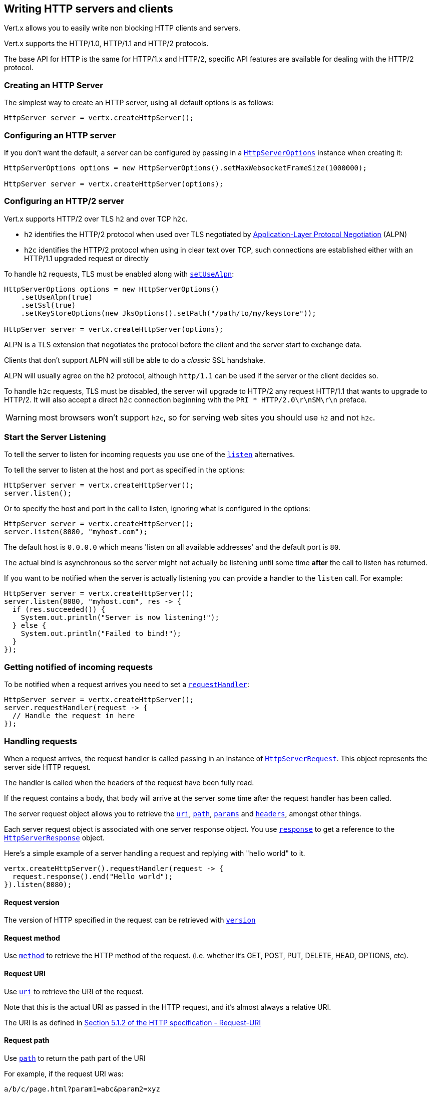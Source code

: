 == Writing HTTP servers and clients

Vert.x allows you to easily write non blocking HTTP clients and servers.

Vert.x supports the HTTP/1.0, HTTP/1.1 and HTTP/2 protocols.

The base API for HTTP is the same for HTTP/1.x and HTTP/2, specific API features are available for dealing with the
HTTP/2 protocol.

=== Creating an HTTP Server

The simplest way to create an HTTP server, using all default options is as follows:

[source,java]
----
HttpServer server = vertx.createHttpServer();
----

=== Configuring an HTTP server

If you don't want the default, a server can be configured by passing in a `link:../../apidocs/io/vertx/core/http/HttpServerOptions.html[HttpServerOptions]`
instance when creating it:

[source,java]
----
HttpServerOptions options = new HttpServerOptions().setMaxWebsocketFrameSize(1000000);

HttpServer server = vertx.createHttpServer(options);
----

=== Configuring an HTTP/2 server

Vert.x supports HTTP/2 over TLS `h2` and over TCP `h2c`.

- `h2` identifies the HTTP/2 protocol when used over TLS negotiated by https://en.wikipedia.org/wiki/Application-Layer_Protocol_Negotiation[Application-Layer Protocol Negotiation] (ALPN)
- `h2c` identifies the HTTP/2 protocol when using in clear text over TCP, such connections are established either with
an HTTP/1.1 upgraded request or directly

To handle `h2` requests, TLS must be enabled along with `link:../../apidocs/io/vertx/core/http/HttpServerOptions.html#setUseAlpn-boolean-[setUseAlpn]`:

[source,java]
----
HttpServerOptions options = new HttpServerOptions()
    .setUseAlpn(true)
    .setSsl(true)
    .setKeyStoreOptions(new JksOptions().setPath("/path/to/my/keystore"));

HttpServer server = vertx.createHttpServer(options);
----

ALPN is a TLS extension that negotiates the protocol before the client and the server start to exchange data.

Clients that don't support ALPN will still be able to do a _classic_ SSL handshake.

ALPN will usually agree on the `h2` protocol, although `http/1.1` can be used if the server or the client decides
so.

To handle `h2c` requests, TLS must be disabled, the server will upgrade to HTTP/2 any request HTTP/1.1 that wants to
upgrade to HTTP/2. It will also accept a direct `h2c` connection beginning with the `PRI * HTTP/2.0\r\nSM\r\n` preface.

WARNING: most browsers won't support `h2c`, so for serving web sites you should use `h2` and not `h2c`.

=== Start the Server Listening

To tell the server to listen for incoming requests you use one of the `link:../../apidocs/io/vertx/core/http/HttpServer.html#listen--[listen]`
alternatives.

To tell the server to listen at the host and port as specified in the options:

[source,java]
----
HttpServer server = vertx.createHttpServer();
server.listen();
----

Or to specify the host and port in the call to listen, ignoring what is configured in the options:

[source,java]
----
HttpServer server = vertx.createHttpServer();
server.listen(8080, "myhost.com");
----

The default host is `0.0.0.0` which means 'listen on all available addresses' and the default port is `80`.

The actual bind is asynchronous so the server might not actually be listening until some time *after* the call to
listen has returned.

If you want to be notified when the server is actually listening you can provide a handler to the `listen` call.
For example:

[source,java]
----
HttpServer server = vertx.createHttpServer();
server.listen(8080, "myhost.com", res -> {
  if (res.succeeded()) {
    System.out.println("Server is now listening!");
  } else {
    System.out.println("Failed to bind!");
  }
});
----

=== Getting notified of incoming requests

To be notified when a request arrives you need to set a `link:../../apidocs/io/vertx/core/http/HttpServer.html#requestHandler-io.vertx.core.Handler-[requestHandler]`:

[source,java]
----
HttpServer server = vertx.createHttpServer();
server.requestHandler(request -> {
  // Handle the request in here
});
----

=== Handling requests

When a request arrives, the request handler is called passing in an instance of `link:../../apidocs/io/vertx/core/http/HttpServerRequest.html[HttpServerRequest]`.
This object represents the server side HTTP request.

The handler is called when the headers of the request have been fully read.

If the request contains a body, that body will arrive at the server some time after the request handler has been called.

The server request object allows you to retrieve the `link:../../apidocs/io/vertx/core/http/HttpServerRequest.html#uri--[uri]`,
`link:../../apidocs/io/vertx/core/http/HttpServerRequest.html#path--[path]`, `link:../../apidocs/io/vertx/core/http/HttpServerRequest.html#params--[params]` and
`link:../../apidocs/io/vertx/core/http/HttpServerRequest.html#headers--[headers]`, amongst other things.

Each server request object is associated with one server response object. You use
`link:../../apidocs/io/vertx/core/http/HttpServerRequest.html#response--[response]` to get a reference to the `link:../../apidocs/io/vertx/core/http/HttpServerResponse.html[HttpServerResponse]`
object.

Here's a simple example of a server handling a request and replying with "hello world" to it.

[source,java]
----
vertx.createHttpServer().requestHandler(request -> {
  request.response().end("Hello world");
}).listen(8080);
----

==== Request version

The version of HTTP specified in the request can be retrieved with `link:../../apidocs/io/vertx/core/http/HttpServerRequest.html#version--[version]`

==== Request method

Use `link:../../apidocs/io/vertx/core/http/HttpServerRequest.html#method--[method]` to retrieve the HTTP method of the request.
(i.e. whether it's GET, POST, PUT, DELETE, HEAD, OPTIONS, etc).

==== Request URI

Use `link:../../apidocs/io/vertx/core/http/HttpServerRequest.html#uri--[uri]` to retrieve the URI of the request.

Note that this is the actual URI as passed in the HTTP request, and it's almost always a relative URI.

The URI is as defined in http://www.w3.org/Protocols/rfc2616/rfc2616-sec5.html[Section 5.1.2 of the HTTP specification - Request-URI]

==== Request path

Use `link:../../apidocs/io/vertx/core/http/HttpServerRequest.html#path--[path]` to return the path part of the URI

For example, if the request URI was:

 a/b/c/page.html?param1=abc&param2=xyz

Then the path would be

 /a/b/c/page.html

==== Request query

Use `link:../../apidocs/io/vertx/core/http/HttpServerRequest.html#query--[query]` to return the query part of the URI

For example, if the request URI was:

 a/b/c/page.html?param1=abc&param2=xyz

Then the query would be

 param1=abc&param2=xyz

==== Request headers

Use `link:../../apidocs/io/vertx/core/http/HttpServerRequest.html#headers--[headers]` to return the headers of the HTTP request.

This returns an instance of `link:../../apidocs/io/vertx/core/MultiMap.html[MultiMap]` - which is like a normal Map or Hash but allows multiple
values for the same key - this is because HTTP allows multiple header values with the same key.

It also has case-insensitive keys, that means you can do the following:

[source,java]
----
MultiMap headers = request.headers();

// Get the User-Agent:
System.out.println("User agent is " + headers.get("user-agent"));

// You can also do this and get the same result:
System.out.println("User agent is " + headers.get("User-Agent"));
----

==== Request host

Use `link:../../apidocs/io/vertx/core/http/HttpServerRequest.html#host--[host]` to return the host of the HTTP request.

For HTTP/1.x requests the `host` header is returned, for HTTP/1 requests the `:authority` pseudo header is returned.

==== Request parameters

Use `link:../../apidocs/io/vertx/core/http/HttpServerRequest.html#params--[params]` to return the parameters of the HTTP request.

Just like `link:../../apidocs/io/vertx/core/http/HttpServerRequest.html#headers--[headers]` this returns an instance of `link:../../apidocs/io/vertx/core/MultiMap.html[MultiMap]`
as there can be more than one parameter with the same name.

Request parameters are sent on the request URI, after the path. For example if the URI was:

 /page.html?param1=abc&param2=xyz

Then the parameters would contain the following:

----
param1: 'abc'
param2: 'xyz
----

Note that these request parameters are retrieved from the URL of the request. If you have form attributes that
have been sent as part of the submission of an HTML form submitted in the body of a `multi-part/form-data` request
then they will not appear in the params here.

==== Remote address

The address of the sender of the request can be retrieved with `link:../../apidocs/io/vertx/core/http/HttpServerRequest.html#remoteAddress--[remoteAddress]`.

==== Absolute URI

The URI passed in an HTTP request is usually relative. If you wish to retrieve the absolute URI corresponding
to the request, you can get it with `link:../../apidocs/io/vertx/core/http/HttpServerRequest.html#absoluteURI--[absoluteURI]`

==== End handler

The `link:../../apidocs/io/vertx/core/http/HttpServerRequest.html#endHandler-io.vertx.core.Handler-[endHandler]` of the request is invoked when the entire request,
including any body has been fully read.

==== Reading Data from the Request Body

Often an HTTP request contains a body that we want to read. As previously mentioned the request handler is called
when just the headers of the request have arrived so the request object does not have a body at that point.

This is because the body may be very large (e.g. a file upload) and we don't generally want to buffer the entire
body in memory before handing it to you, as that could cause the server to exhaust available memory.

To receive the body, you can use the `link:../../apidocs/io/vertx/core/http/HttpServerRequest.html#handler-io.vertx.core.Handler-[handler]`  on the request,
this will get called every time a chunk of the request body arrives. Here's an example:

[source,java]
----
request.handler(buffer -> {
  System.out.println("I have received a chunk of the body of length " + buffer.length());
});
----

The object passed into the handler is a `link:../../apidocs/io/vertx/core/buffer/Buffer.html[Buffer]`, and the handler can be called
multiple times as data arrives from the network, depending on the size of the body.

In some cases (e.g. if the body is small) you will want to aggregate the entire body in memory, so you could do
the aggregation yourself as follows:

[source,java]
----
Buffer totalBuffer = Buffer.buffer();

request.handler(buffer -> {
  System.out.println("I have received a chunk of the body of length " + buffer.length());
  totalBuffer.appendBuffer(buffer);
});

request.endHandler(v -> {
  System.out.println("Full body received, length = " + totalBuffer.length());
});
----

This is such a common case, that Vert.x provides a `link:../../apidocs/io/vertx/core/http/HttpServerRequest.html#bodyHandler-io.vertx.core.Handler-[bodyHandler]` to do this
for you. The body handler is called once when all the body has been received:

[source,java]
----
request.bodyHandler(totalBuffer -> {
  System.out.println("Full body received, length = " + totalBuffer.length());
});
----

==== Pumping requests

The request object is a `link:../../apidocs/io/vertx/core/streams/ReadStream.html[ReadStream]` so you can pump the request body to any
`link:../../apidocs/io/vertx/core/streams/WriteStream.html[WriteStream]` instance.

See the chapter on <<streams, streams and pumps>> for a detailed explanation.

==== Handling HTML forms

HTML forms can be submitted with either a content type of `application/x-www-form-urlencoded` or `multipart/form-data`.

For url encoded forms, the form attributes are encoded in the url, just like normal query parameters.

For multi-part forms they are encoded in the request body, and as such are not available until the entire body
has been read from the wire.

Multi-part forms can also contain file uploads.

If you want to retrieve the attributes of a multi-part form you should tell Vert.x that you expect to receive
such a form *before* any of the body is read by calling `link:../../apidocs/io/vertx/core/http/HttpServerRequest.html#setExpectMultipart-boolean-[setExpectMultipart]`
with true, and then you should retrieve the actual attributes using `link:../../apidocs/io/vertx/core/http/HttpServerRequest.html#formAttributes--[formAttributes]`
once the entire body has been read:

[source,java]
----
server.requestHandler(request -> {
  request.setExpectMultipart(true);
  request.endHandler(v -> {
    // The body has now been fully read, so retrieve the form attributes
    MultiMap formAttributes = request.formAttributes();
  });
});
----

==== Handling form file uploads

Vert.x can also handle file uploads which are encoded in a multi-part request body.

To receive file uploads you tell Vert.x to expect a multi-part form and set an
`link:../../apidocs/io/vertx/core/http/HttpServerRequest.html#uploadHandler-io.vertx.core.Handler-[uploadHandler]` on the request.

This handler will be called once for every
upload that arrives on the server.

The object passed into the handler is a `link:../../apidocs/io/vertx/core/http/HttpServerFileUpload.html[HttpServerFileUpload]` instance.

[source,java]
----
server.requestHandler(request -> {
  request.setExpectMultipart(true);
  request.uploadHandler(upload -> {
    System.out.println("Got a file upload " + upload.name());
  });
});
----

File uploads can be large we don't provide the entire upload in a single buffer as that might result in memory
exhaustion, instead, the upload data is received in chunks:

[source,java]
----
request.uploadHandler(upload -> {
  upload.handler(chunk -> {
    System.out.println("Received a chunk of the upload of length " + chunk.length());
  });
});
----

The upload object is a `link:../../apidocs/io/vertx/core/streams/ReadStream.html[ReadStream]` so you can pump the request body to any
`link:../../apidocs/io/vertx/core/streams/WriteStream.html[WriteStream]` instance. See the chapter on <<streams, streams and pumps>> for a
detailed explanation.

If you just want to upload the file to disk somewhere you can use `link:../../apidocs/io/vertx/core/http/HttpServerFileUpload.html#streamToFileSystem-java.lang.String-[streamToFileSystem]`:

[source,java]
----
request.uploadHandler(upload -> {
  upload.streamToFileSystem("myuploads_directory/" + upload.filename());
});
----

WARNING: Make sure you check the filename in a production system to avoid malicious clients uploading files
to arbitrary places on your filesystem. See <<Security notes, security notes>> for more information.

==== Receiving unknown HTTP/2 frames

HTTP/2 is a framed protocol with various frames for the HTTP request/response model. The protocol allows other kind
of frames to be sent and received.

To receive unknown frames, you can use the `link:../../apidocs/io/vertx/core/http/HttpServerRequest.html#unknownFrameHandler-io.vertx.core.Handler-[unknownFrameHandler]` on the request,
this will get called every time an unknown frame arrives. Here's an example:

[source,java]
----
request.unknownFrameHandler(frame -> {

  System.out.println("Received a frame type=" + frame.type() +
      " payload" + frame.payload().toString());
});
----

HTTP/2 frames are not subject to flow control - the frame handler will be called immediatly when an
unkown frame is received whether the request is paused or is not

==== Non standard HTTP methods

The `link:../../apidocs/io/vertx/core/http/HttpMethod.html#OTHER[OTHER]` HTTP method is used for non standard methods, in this case
`link:../../apidocs/io/vertx/core/http/HttpServerRequest.html#rawMethod--[rawMethod]` returns the HTTP method as sent by the client.

=== Sending back responses

The server response object is an instance of `link:../../apidocs/io/vertx/core/http/HttpServerResponse.html[HttpServerResponse]` and is obtained from the
request with `link:../../apidocs/io/vertx/core/http/HttpServerRequest.html#response--[response]`.

You use the response object to write a response back to the HTTP client.

==== Setting status code and message

The default HTTP status code for a response is `200`, representing `OK`.

Use `link:../../apidocs/io/vertx/core/http/HttpServerResponse.html#setStatusCode-int-[setStatusCode]` to set a different code.

You can also specify a custom status message with `link:../../apidocs/io/vertx/core/http/HttpServerResponse.html#setStatusMessage-java.lang.String-[setStatusMessage]`.

If you don't specify a status message, the default one corresponding to the status code will be used.

NOTE: for HTTP/2 the status won't be present in the response since the protocol won't transmit the message
to the client

==== Writing HTTP responses

To write data to an HTTP response, you use one the `link:../../apidocs/io/vertx/core/http/HttpServerResponse.html#write-io.vertx.core.buffer.Buffer-[write]` operations.

These can be invoked multiple times before the response is ended. They can be invoked in a few ways:

With a single buffer:

[source,java]
----
HttpServerResponse response = request.response();
response.write(buffer);
----

With a string. In this case the string will encoded using UTF-8 and the result written to the wire.

[source,java]
----
HttpServerResponse response = request.response();
response.write("hello world!");
----

With a string and an encoding. In this case the string will encoded using the specified encoding and the
result written to the wire.

[source,java]
----
HttpServerResponse response = request.response();
response.write("hello world!", "UTF-16");
----

Writing to a response is asynchronous and always returns immediately after the write has been queued.

If you are just writing a single string or buffer to the HTTP response you can write it and end the response in a
single call to the `link:../../apidocs/io/vertx/core/http/HttpServerResponse.html#end-java.lang.String-[end]`

The first call to write results in the response header being being written to the response. Consequently, if you are
not using HTTP chunking then you must set the `Content-Length` header before writing to the response, since it will
be too late otherwise. If you are using HTTP chunking you do not have to worry.

==== Ending HTTP responses

Once you have finished with the HTTP response you should `link:../../apidocs/io/vertx/core/http/HttpServerResponse.html#end-java.lang.String-[end]` it.

This can be done in several ways:

With no arguments, the response is simply ended.

[source,java]
----
HttpServerResponse response = request.response();
response.write("hello world!");
response.end();
----

It can also be called with a string or buffer in the same way `write` is called. In this case it's just the same as
calling write with a string or buffer followed by calling end with no arguments. For example:

[source,java]
----
HttpServerResponse response = request.response();
response.end("hello world!");
----

==== Closing the underlying connection

You can close the underlying TCP connection with `link:../../apidocs/io/vertx/core/http/HttpServerResponse.html#close--[close]`.

Non keep-alive connections will be automatically closed by Vert.x when the response is ended.

Keep-alive connections are not automatically closed by Vert.x by default. If you want keep-alive connections to be
closed after an idle time, then you configure `link:../../apidocs/io/vertx/core/http/HttpServerOptions.html#setIdleTimeout-int-[setIdleTimeout]`.

HTTP/2 connections send a `GOAWAY` frame before closing the response.

==== Setting response headers

HTTP response headers can be added to the response by adding them directly to the
`link:../../apidocs/io/vertx/core/http/HttpServerResponse.html#headers--[headers]`:

[source,java]
----
HttpServerResponse response = request.response();
MultiMap headers = response.headers();
headers.set("content-type", "text/html");
headers.set("other-header", "wibble");
----

Or you can use `link:../../apidocs/io/vertx/core/http/HttpServerResponse.html#putHeader-java.lang.String-java.lang.String-[putHeader]`

[source,java]
----
HttpServerResponse response = request.response();
response.putHeader("content-type", "text/html").putHeader("other-header", "wibble");
----

Headers must all be added before any parts of the response body are written.

==== Chunked HTTP responses and trailers

Vert.x supports http://en.wikipedia.org/wiki/Chunked_transfer_encoding[HTTP Chunked Transfer Encoding].

This allows the HTTP response body to be written in chunks, and is normally used when a large response body is
being streamed to a client and the total size is not known in advance.

You put the HTTP response into chunked mode as follows:

[source,java]
----
HttpServerResponse response = request.response();
response.setChunked(true);
----

Default is non-chunked. When in chunked mode, each call to one of the `link:../../apidocs/io/vertx/core/http/HttpServerResponse.html#write-io.vertx.core.buffer.Buffer-[write]`
methods will result in a new HTTP chunk being written out.

When in chunked mode you can also write HTTP response trailers to the response. These are actually written in
the final chunk of the response.

NOTE: chunked response has no effect for an HTTP/2 stream

To add trailers to the response, add them directly to the `link:../../apidocs/io/vertx/core/http/HttpServerResponse.html#trailers--[trailers]`.

[source,java]
----
HttpServerResponse response = request.response();
response.setChunked(true);
MultiMap trailers = response.trailers();
trailers.set("X-wibble", "woobble").set("X-quux", "flooble");
----

Or use `link:../../apidocs/io/vertx/core/http/HttpServerResponse.html#putTrailer-java.lang.String-java.lang.String-[putTrailer]`.

[source,java]
----
HttpServerResponse response = request.response();
response.setChunked(true);
response.putTrailer("X-wibble", "woobble").putTrailer("X-quux", "flooble");
----

==== Serving files directly from disk or the classpath

If you were writing a web server, one way to serve a file from disk would be to open it as an `link:../../apidocs/io/vertx/core/file/AsyncFile.html[AsyncFile]`
and pump it to the HTTP response.

Or you could load it it one go using `link:../../apidocs/io/vertx/core/file/FileSystem.html#readFile-java.lang.String-io.vertx.core.Handler-[readFile]` and write it straight to the response.

Alternatively, Vert.x provides a method which allows you to serve a file from disk or the filesystem to an HTTP response 
in one operation.
Where supported by the underlying operating system this may result in the OS directly transferring bytes from the
file to the socket without being copied through user-space at all.

This is done by using `link:../../apidocs/io/vertx/core/http/HttpServerResponse.html#sendFile-java.lang.String-[sendFile]`, and is usually more efficient for large
files, but may be slower for small files.

Here's a very simple web server that serves files from the file system using sendFile:

[source,java]
----
vertx.createHttpServer().requestHandler(request -> {
  String file = "";
  if (request.path().equals("/")) {
    file = "index.html";
  } else if (!request.path().contains("..")) {
    file = request.path();
  }
  request.response().sendFile("web/" + file);
}).listen(8080);
----

Sending a file is asynchronous and may not complete until some time after the call has returned. If you want to
be notified when the file has been writen you can use `link:../../apidocs/io/vertx/core/http/HttpServerResponse.html#sendFile-java.lang.String-io.vertx.core.Handler-[sendFile]`

Please see the chapter about <<classpath, serving files from the classpath>> for restrictions about the classpath resolution or disabling it.

NOTE: If you use `sendFile` while using HTTPS it will copy through user-space, since if the kernel is copying data
directly from disk to socket it doesn't give us an opportunity to apply any encryption.

WARNING: If you're going to write web servers directly using Vert.x be careful that users cannot exploit the
path to access files outside the directory from which you want to serve them or the classpath It may be safer instead to use
Vert.x Web. 

When there is a need to serve just a segment of a file, say starting from a given byte, you can achieve this by doing:

[source,java]
----
vertx.createHttpServer().requestHandler(request -> {
  long offset = 0;
  try {
    offset = Long.parseLong(request.getParam("start"));
  } catch (NumberFormatException e) {
    // error handling...
  }

  long end = Long.MAX_VALUE;
  try {
    end = Long.parseLong(request.getParam("end"));
  } catch (NumberFormatException e) {
    // error handling...
  }

  request.response().sendFile("web/mybigfile.txt", offset, end);
}).listen(8080);
----

You are not required to supply the length if you want to send a file starting from an offset until the end, in this
case you can just do:

[source,java]
----
vertx.createHttpServer().requestHandler(request -> {
  long offset = 0;
  try {
    offset = Long.parseLong(request.getParam("start"));
  } catch (NumberFormatException e) {
    // error handling...
  }

  request.response().sendFile("web/mybigfile.txt", offset);
}).listen(8080);
----

==== Pumping responses

The server response is a `link:../../apidocs/io/vertx/core/streams/WriteStream.html[WriteStream]` instance so you can pump to it from any
`link:../../apidocs/io/vertx/core/streams/ReadStream.html[ReadStream]`, e.g. `link:../../apidocs/io/vertx/core/file/AsyncFile.html[AsyncFile]`, `link:../../apidocs/io/vertx/core/net/NetSocket.html[NetSocket]`,
`link:../../apidocs/io/vertx/core/http/WebSocket.html[WebSocket]` or `link:../../apidocs/io/vertx/core/http/HttpServerRequest.html[HttpServerRequest]`.

Here's an example which echoes the request body back in the response for any PUT methods.
It uses a pump for the body, so it will work even if the HTTP request body is much larger than can fit in memory
at any one time:

[source,java]
----
vertx.createHttpServer().requestHandler(request -> {
  HttpServerResponse response = request.response();
  if (request.method() == HttpMethod.PUT) {
    response.setChunked(true);
    Pump.pump(request, response).start();
    request.endHandler(v -> response.end());
  } else {
    response.setStatusCode(400).end();
  }
}).listen(8080);
----

==== Writing HTTP/2 frames

HTTP/2 is a framed protocol with various frames for the HTTP request/response model. The protocol allows other kind
of frames to be sent and received.

To send such frames, you can use the `link:../../apidocs/io/vertx/core/http/HttpServerResponse.html#writeFrame-int-int-io.vertx.core.buffer.Buffer-[writeFrame]` on the response.
Here's an example:

[source,java]
----
int frameType = 40;
int frameStatus = 10;
Buffer payload = Buffer.buffer("some data");

// Sending a frame to the client
response.writeFrame(frameType, frameStatus, payload);
----

These frames are sent immediately and are not subject to flow control - when such frame is sent there it may be done
before other `DATA` frames.

==== Stream reset

HTTP/1.x does not allow a clean reset of a request or a response stream, for example when a client uploads
a resource already present on the server, the server needs to accept the entire response.

HTTP/2 supports stream reset at any time during the request/response:

[source,java]
----
request.response().reset();
----

By default the `NO_ERROR` (0) error code is sent, another code can sent instead:

[source,java]
----
request.response().reset(8);
----

The HTTP/2 specification defines the list of http://httpwg.org/specs/rfc7540.html#ErrorCodes[error codes] one can use.

The request handler are notified of stream reset events with the `link:../../apidocs/io/vertx/core/http/HttpServerRequest.html#exceptionHandler-io.vertx.core.Handler-[request handler]` and
`link:../../apidocs/io/vertx/core/http/HttpServerResponse.html#exceptionHandler-io.vertx.core.Handler-[response handler]`:

[source,java]
----
request.response().exceptionHandler(err -> {
  if (err instanceof StreamResetException) {
    StreamResetException reset = (StreamResetException) err;
    System.out.println("Stream reset " + reset.getCode());
  }
});
----

==== Server push

Server push is a new feature of HTTP/2 that enables sending multiple responses in parallel for a single client request.

When a server process a request, it can push a request/response to the client:

[source,java]
----
HttpServerResponse response = request.response();

// Push main.js to the client
response.push(HttpMethod.GET, "/main.js", ar -> {

  if (ar.succeeded()) {

    // The server is ready to push the response
    HttpServerResponse pushedResponse = ar.result();

    // Send main.js response
    pushedResponse.
        putHeader("content-type", "application/json").
        end("alert(\"Push response hello\")");
  } else {
    System.out.println("Could not push client resource " + ar.cause());
  }
});

// Send the requested resource
response.sendFile("<html><head><script src=\"/main.js\"></script></head><body></body></html>");
----

When the server is ready to push the response, the push response handler is called and the handler can send the response.

The push response handler may receive a failure, for instance the client may cancel the push because it already has `main.js` in its
cache and does not want it anymore.

The `link:../../apidocs/io/vertx/core/http/HttpServerResponse.html#push-io.vertx.core.http.HttpMethod-java.lang.String-java.lang.String-io.vertx.core.Handler-[push]` method must be called before the initiating response ends, however
the pushed response can be written after.

=== HTTP Compression

Vert.x comes with support for HTTP Compression out of the box.

This means you are able to automatically compress the body of the responses before they are sent back to the client.

If the client does not support HTTP compression the responses are sent back without compressing the body.

This allows to handle Client that support HTTP Compression and those that not support it at the same time.

To enable compression use can configure it with `link:../../apidocs/io/vertx/core/http/HttpServerOptions.html#setCompressionSupported-boolean-[setCompressionSupported]`.

By default compression is not enabled.

When HTTP compression is enabled the server will check if the client includes an `Accept-Encoding` header which
includes the supported compressions. Commonly used are deflate and gzip. Both are supported by Vert.x.

If such a header is found the server will automatically compress the body of the response with one of the supported
compressions and send it back to the client.

Be aware that compression may be able to reduce network traffic but is more CPU-intensive.

=== Creating an HTTP client

You create an `link:../../apidocs/io/vertx/core/http/HttpClient.html[HttpClient]` instance with default options as follows:

[source,java]
----
HttpClient client = vertx.createHttpClient();
----

If you want to configure options for the client, you create it as follows:

[source,java]
----
HttpClientOptions options = new HttpClientOptions().setKeepAlive(false);
HttpClient client = vertx.createHttpClient(options);
----

Vert.x supports HTTP/2 over TLS `h2` and over TCP `h2c`.

By default the http client performs HTTP/1.1 requests, to perform HTTP/2 requests the `link:../../apidocs/io/vertx/core/http/HttpClientOptions.html#setProtocolVersion-io.vertx.core.http.HttpVersion-[setProtocolVersion]`
must be set to `link:../../apidocs/io/vertx/core/http/HttpVersion.html#HTTP_2[HTTP_2]`.

For `h2` requests, TLS must be enabled with _Application-Layer Protocol Negotiation_:

[source,java]
----
HttpClientOptions options = new HttpClientOptions().
    setProtocolVersion(HttpVersion.HTTP_2).
    setSsl(true).
    setUseAlpn(true).
    setTrustAll(true);

HttpClient client = vertx.createHttpClient(options);
----

For `h2c` requests, TLS must be disabled, the client will do an HTTP/1.1 requests and try an upgrade to HTTP/2:

[source,java]
----
HttpClientOptions options = new HttpClientOptions().setProtocolVersion(HttpVersion.HTTP_2);

HttpClient client = vertx.createHttpClient(options);
----

`h2c` connections can also be established directly, i.e connection started with a prior knowledge, when
`link:../../apidocs/io/vertx/core/http/HttpClientOptions.html#setH2cUpgrade-boolean-[setH2cUpgrade]` options is set to false: after the
connection is established, the client will send the HTTP/2 connection preface and expect to receive
the same preface from the server.

The http server may not support HTTP/2, the actual version can be checked
with `link:../../apidocs/io/vertx/core/http/HttpClientResponse.html#version--[version]` when the response arrives.

=== Making requests

The http client is very flexible and there are various ways you can make requests with it.


Often you want to make many requests to the same host/port with an http client. To avoid you repeating the host/port
every time you make a request you can configure the client with a default host/port:

[source,java]
----
HttpClientOptions options = new HttpClientOptions().setDefaultHost("wibble.com");
// Can also set default port if you want...
HttpClient client = vertx.createHttpClient(options);
client.getNow("/some-uri", response -> {
  System.out.println("Received response with status code " + response.statusCode());
});
----

Alternatively if you find yourself making lots of requests to different host/ports with the same client you can
simply specify the host/port when doing the request.

[source,java]
----
HttpClient client = vertx.createHttpClient();

// Specify both port and host name
client.getNow(8080, "myserver.mycompany.com", "/some-uri", response -> {
  System.out.println("Received response with status code " + response.statusCode());
});

// This time use the default port 80 but specify the host name
client.getNow("foo.othercompany.com", "/other-uri", response -> {
  System.out.println("Received response with status code " + response.statusCode());
});
----

Both methods of specifying host/port are supported for all the different ways of making requests with the client.

==== Simple requests with no request body

Often, you'll want to make HTTP requests with no request body. This is usually the case with HTTP GET, OPTIONS and
HEAD requests.

The simplest way to do this with the Vert.x http client is using the methods prefixed with `Now`. For example
`link:../../apidocs/io/vertx/core/http/HttpClient.html#getNow-int-java.lang.String-java.lang.String-io.vertx.core.Handler-[getNow]`.

These methods create the http request and send it in a single method call and allow you to provide a handler that will be
called with the http response when it comes back.

[source,java]
----
HttpClient client = vertx.createHttpClient();

// Send a GET request
client.getNow("/some-uri", response -> {
  System.out.println("Received response with status code " + response.statusCode());
});

// Send a GET request
client.headNow("/other-uri", response -> {
  System.out.println("Received response with status code " + response.statusCode());
});
----

==== Writing general requests

At other times you don't know the request method you want to send until run-time. For that use case we provide
general purpose request methods such as `link:../../apidocs/io/vertx/core/http/HttpClient.html#request-io.vertx.core.http.HttpMethod-int-java.lang.String-java.lang.String-[request]` which allow you to specify
the HTTP method at run-time:

[source,java]
----
HttpClient client = vertx.createHttpClient();

client.request(HttpMethod.GET, "some-uri", response -> {
  System.out.println("Received response with status code " + response.statusCode());
}).end();

client.request(HttpMethod.POST, "foo-uri", response -> {
  System.out.println("Received response with status code " + response.statusCode());
}).end("some-data");
----

==== Writing request bodies

Sometimes you'll want to write requests which have a body, or perhaps you want to write headers to a request
before sending it.

To do this you can call one of the specific request methods such as `link:../../apidocs/io/vertx/core/http/HttpClient.html#post-int-java.lang.String-java.lang.String-[post]` or
one of the general purpose request methods such as `link:../../apidocs/io/vertx/core/http/HttpClient.html#request-io.vertx.core.http.HttpMethod-int-java.lang.String-java.lang.String-[request]`.

These methods don't send the request immediately, but instead return an instance of `link:../../apidocs/io/vertx/core/http/HttpClientRequest.html[HttpClientRequest]`
which can be used to write to the request body or write headers.

Here are some examples of writing a POST request with a body:
m
[source,java]
----
HttpClient client = vertx.createHttpClient();

HttpClientRequest request = client.post("some-uri", response -> {
  System.out.println("Received response with status code " + response.statusCode());
});

// Now do stuff with the request
request.putHeader("content-length", "1000");
request.putHeader("content-type", "text/plain");
request.write(body);

// Make sure the request is ended when you're done with it
request.end();

// Or fluently:

client.post("some-uri", response -> {
  System.out.println("Received response with status code " + response.statusCode());
}).putHeader("content-length", "1000").putHeader("content-type", "text/plain").write(body).end();

// Or event more simply:

client.post("some-uri", response -> {
  System.out.println("Received response with status code " + response.statusCode());
}).putHeader("content-type", "text/plain").end(body);
----

Methods exist to write strings in UTF-8 encoding and in any specific encoding and to write buffers:

[source,java]
----
request.write("some data");

// Write string encoded in specific encoding
request.write("some other data", "UTF-16");

// Write a buffer
Buffer buffer = Buffer.buffer();
buffer.appendInt(123).appendLong(245l);
request.write(buffer);
----

If you are just writing a single string or buffer to the HTTP request you can write it and end the request in a
single call to the `end` function.

[source,java]
----
request.end("some simple data");

// Write buffer and end the request (send it) in a single call
Buffer buffer = Buffer.buffer().appendDouble(12.34d).appendLong(432l);
request.end(buffer);
----

When you're writing to a request, the first call to `write` will result in the request headers being written
out to the wire.

The actual write is asynchronous and might not occur until some time after the call has returned.

Non-chunked HTTP requests with a request body require a `Content-Length` header to be provided.

Consequently, if you are not using chunked HTTP then you must set the `Content-Length` header before writing
to the request, as it will be too late otherwise.

If you are calling one of the `end` methods that take a string or buffer then Vert.x will automatically calculate
and set the `Content-Length` header before writing the request body.

If you are using HTTP chunking a a `Content-Length` header is not required, so you do not have to calculate the size
up-front.

==== Writing request headers

You can write headers to a request using the `link:../../apidocs/io/vertx/core/http/HttpClientRequest.html#headers--[headers]` multi-map as follows:

[source,java]
----
MultiMap headers = request.headers();
headers.set("content-type", "application/json").set("other-header", "foo");
----

The headers are an instance of `link:../../apidocs/io/vertx/core/MultiMap.html[MultiMap]` which provides operations for adding, setting and removing
entries. Http headers allow more than one value for a specific key.

You can also write headers using `link:../../apidocs/io/vertx/core/http/HttpClientRequest.html#putHeader-java.lang.String-java.lang.String-[putHeader]`

[source,java]
----
request.putHeader("content-type", "application/json").putHeader("other-header", "foo");
----

If you wish to write headers to the request you must do so before any part of the request body is written.

==== Non standard HTTP methods

The `link:../../apidocs/io/vertx/core/http/HttpMethod.html#OTHER[OTHER]` HTTP method is used for non standard methods, when this method
is used, `link:../../apidocs/io/vertx/core/http/HttpClientRequest.html#setRawMethod-java.lang.String-[setRawMethod]` must be used to
set the raw method to send to the server.

==== Ending HTTP requests

Once you have finished with the HTTP request you must end it with one of the `link:../../apidocs/io/vertx/core/http/HttpClientRequest.html#end-java.lang.String-[end]`
operations.

Ending a request causes any headers to be written, if they have not already been written and the request to be marked
as complete.

Requests can be ended in several ways. With no arguments the request is simply ended:

[source,java]
----
request.end();
----

Or a string or buffer can be provided in the call to `end`. This is like calling `write` with the string or buffer
before calling `end` with no arguments

[source,java]
----
request.end("some-data");

// End it with a buffer
Buffer buffer = Buffer.buffer().appendFloat(12.3f).appendInt(321);
request.end(buffer);
----

==== Chunked HTTP requests

Vert.x supports http://en.wikipedia.org/wiki/Chunked_transfer_encoding[HTTP Chunked Transfer Encoding] for requests.

This allows the HTTP request body to be written in chunks, and is normally used when a large request body is being streamed
to the server, whose size is not known in advance.

You put the HTTP request into chunked mode using `link:../../apidocs/io/vertx/core/http/HttpClientRequest.html#setChunked-boolean-[setChunked]`.

In chunked mode each call to write will cause a new chunk to be written to the wire. In chunked mode there is
no need to set the `Content-Length` of the request up-front.

[source,java]
----
request.setChunked(true);

// Write some chunks
for (int i = 0; i < 10; i++) {
  request.write("this-is-chunk-" + i);
}

request.end();
----

==== Request timeouts

You can set a timeout for a specific http request using `link:../../apidocs/io/vertx/core/http/HttpClientRequest.html#setTimeout-long-[setTimeout]`.

If the request does not return any data within the timeout period an exception will be passed to the exception handler
(if provided) and the request will be closed.

==== Handling exceptions

You can handle exceptions corresponding to a request by setting an exception handler on the
`link:../../apidocs/io/vertx/core/http/HttpClientRequest.html[HttpClientRequest]` instance:

[source,java]
----
HttpClientRequest request = client.post("some-uri", response -> {
  System.out.println("Received response with status code " + response.statusCode());
});
request.exceptionHandler(e -> {
  System.out.println("Received exception: " + e.getMessage());
  e.printStackTrace();
});
----

This does not handle non _2xx_ response that need to be handled in the
`link:../../apidocs/io/vertx/core/http/HttpClientResponse.html[HttpClientResponse]` code:

[source, java]
----
HttpClientRequest request = client.post("some-uri", response -> {
  if (response.statusCode() == 200) {
    System.out.println("Everything fine");
    return;
  }
  if (response.statusCode() == 500) {
    System.out.println("Unexpected behavior on the server side");
    return;
  }
});
request.end();
----

IMPORTANT: `XXXNow` methods cannot receive an exception handler.

==== Specifying a handler on the client request

Instead of providing a response handler in the call to create the client request object, alternatively, you can
not provide a handler when the request is created and set it later on the request object itself, using
`link:../../apidocs/io/vertx/core/http/HttpClientRequest.html#handler-io.vertx.core.Handler-[handler]`, for example:

[source,java]
----
HttpClientRequest request = client.post("some-uri");
request.handler(response -> {
  System.out.println("Received response with status code " + response.statusCode());
});
----

==== Using the request as a stream

The `link:../../apidocs/io/vertx/core/http/HttpClientRequest.html[HttpClientRequest]` instance is also a `link:../../apidocs/io/vertx/core/streams/WriteStream.html[WriteStream]` which means
you can pump to it from any `link:../../apidocs/io/vertx/core/streams/ReadStream.html[ReadStream]` instance.

For, example, you could pump a file on disk to a http request body as follows:

[source,java]
----
request.setChunked(true);
Pump pump = Pump.pump(file, request);
file.endHandler(v -> request.end());
pump.start();
----

==== Writing HTTP/2 frames

HTTP/2 is a framed protocol with various frames for the HTTP request/response model. The protocol allows other kind
of frames to be sent and received.

To send such frames, you can use the `link:../../apidocs/io/vertx/core/http/HttpClientRequest.html#write-io.vertx.core.buffer.Buffer-[write]` on the request. Here's an example:

[source,java]
----
int frameType = 40;
int frameStatus = 10;
Buffer payload = Buffer.buffer("some data");

// Sending a frame to the server
request.writeFrame(frameType, frameStatus, payload);
----

==== Stream reset

HTTP/1.x does not allow a clean reset of a request or a response stream, for example when a client uploads a resource already
present on the server, the server needs to accept the entire response.

HTTP/2 supports stream reset at any time during the request/response:

[source,java]
----
request.reset();
----

By default the NO_ERROR (0) error code is sent, another code can sent instead:

[source,java]
----
request.reset(8);
----

The HTTP/2 specification defines the list of http://httpwg.org/specs/rfc7540.html#ErrorCodes[error codes] one can use.

The request handler are notified of stream reset events with the `link:../../apidocs/io/vertx/core/http/HttpClientRequest.html#exceptionHandler-io.vertx.core.Handler-[request handler]` and
`link:../../apidocs/io/vertx/core/http/HttpClientResponse.html#exceptionHandler-io.vertx.core.Handler-[response handler]`:

[source,java]
----
request.exceptionHandler(err -> {
  if (err instanceof StreamResetException) {
    StreamResetException reset = (StreamResetException) err;
    System.out.println("Stream reset " + reset.getCode());
  }
});
----

=== Handling http responses

You receive an instance of `link:../../apidocs/io/vertx/core/http/HttpClientResponse.html[HttpClientResponse]` into the handler that you specify in of
the request methods or by setting a handler directly on the `link:../../apidocs/io/vertx/core/http/HttpClientRequest.html[HttpClientRequest]` object.

You can query the status code and the status message of the response with `link:../../apidocs/io/vertx/core/http/HttpClientResponse.html#statusCode--[statusCode]`
and `link:../../apidocs/io/vertx/core/http/HttpClientResponse.html#statusMessage--[statusMessage]`.

[source,java]
----
client.getNow("some-uri", response -> {
  // the status code - e.g. 200 or 404
  System.out.println("Status code is " + response.statusCode());

  // the status message e.g. "OK" or "Not Found".
  System.out.println("Status message is " + response.statusMessage());
});
----

==== Using the response as a stream

The `link:../../apidocs/io/vertx/core/http/HttpClientResponse.html[HttpClientResponse]` instance is also a `link:../../apidocs/io/vertx/core/streams/ReadStream.html[ReadStream]` which means
you can pump it to any `link:../../apidocs/io/vertx/core/streams/WriteStream.html[WriteStream]` instance.

==== Response headers and trailers

Http responses can contain headers. Use `link:../../apidocs/io/vertx/core/http/HttpClientResponse.html#headers--[headers]` to get the headers.

The object returned is a `link:../../apidocs/io/vertx/core/MultiMap.html[MultiMap]` as HTTP headers can contain multiple values for single keys.

[source,java]
----
String contentType = response.headers().get("content-type");
String contentLength = response.headers().get("content-lengh");
----

Chunked HTTP responses can also contain trailers - these are sent in the last chunk of the response body.

You use `link:../../apidocs/io/vertx/core/http/HttpClientResponse.html#trailers--[trailers]` to get the trailers. Trailers are also a `link:../../apidocs/io/vertx/core/MultiMap.html[MultiMap]`.

==== Reading the request body

The response handler is called when the headers of the response have been read from the wire.

If the response has a body this might arrive in several pieces some time after the headers have been read. We
don't wait for all the body to arrive before calling the response handler as the response could be very large and we
might be waiting a long time, or run out of memory for large responses.

As parts of the response body arrive, the `link:../../apidocs/io/vertx/core/http/HttpClientResponse.html#handler-io.vertx.core.Handler-[handler]` is called with
a `link:../../apidocs/io/vertx/core/buffer/Buffer.html[Buffer]` representing the piece of the body:

[source,java]
----
client.getNow("some-uri", response -> {

  response.handler(buffer -> {
    System.out.println("Received a part of the response body: " + buffer);
  });
});
----

If you know the response body is not very large and want to aggregate it all in memory before handling it, you can
either aggregate it yourself:

[source,java]
----
client.getNow("some-uri", response -> {

  // Create an empty buffer
  Buffer totalBuffer = Buffer.buffer();

  response.handler(buffer -> {
    System.out.println("Received a part of the response body: " + buffer.length());

    totalBuffer.appendBuffer(buffer);
  });

  response.endHandler(v -> {
    // Now all the body has been read
    System.out.println("Total response body length is " + totalBuffer.length());
  });
});
----

Or you can use the convenience `link:../../apidocs/io/vertx/core/http/HttpClientResponse.html#bodyHandler-io.vertx.core.Handler-[bodyHandler]` which
is called with the entire body when the response has been fully read:

[source,java]
----
client.getNow("some-uri", response -> {

  response.bodyHandler(totalBuffer -> {
    // Now all the body has been read
    System.out.println("Total response body length is " + totalBuffer.length());
  });
});
----

==== Response end handler

The response `link:../../apidocs/io/vertx/core/http/HttpClientResponse.html#endHandler-io.vertx.core.Handler-[endHandler]` is called when the entire response body has been read
or immediately after the headers have been read and the response handler has been called if there is no body.

==== Reading cookies from the response

You can retrieve the list of cookies from a response using `link:../../apidocs/io/vertx/core/http/HttpClientResponse.html#cookies--[cookies]`.

Alternatively you can just parse the `Set-Cookie` headers yourself in the response.


==== 100-Continue handling

According to the http://www.w3.org/Protocols/rfc2616/rfc2616-sec8.html[HTTP 1.1 specification] a client can set a
header `Expect: 100-Continue` and send the request header before sending the rest of the request body.

The server can then respond with an interim response status `Status: 100 (Continue)` to signify to the client that
it is ok to send the rest of the body.

The idea here is it allows the server to authorise and accept/reject the request before large amounts of data are sent.
Sending large amounts of data if the request might not be accepted is a waste of bandwidth and ties up the server
in reading data that it will just discard.

Vert.x allows you to set a `link:../../apidocs/io/vertx/core/http/HttpClientRequest.html#continueHandler-io.vertx.core.Handler-[continueHandler]` on the
client request object

This will be called if the server sends back a `Status: 100 (Continue)` response to signify that it is ok to send
the rest of the request.

This is used in conjunction with `link:../../apidocs/io/vertx/core/http/HttpClientRequest.html#sendHead--[sendHead]`to send the head of the request.

Here's an example:

[source,java]
----
HttpClientRequest request = client.put("some-uri", response -> {
  System.out.println("Received response with status code " + response.statusCode());
});

request.putHeader("Expect", "100-Continue");

request.continueHandler(v -> {
  // OK to send rest of body
  request.write("Some data");
  request.write("Some more data");
  request.end();
});
----

On the server side a Vert.x http server can be configured to automatically send back 100 Continue interim responses
when it receives an `Expect: 100-Continue` header.

This is done by setting the option `link:../../apidocs/io/vertx/core/http/HttpServerOptions.html#setHandle100ContinueAutomatically-boolean-[setHandle100ContinueAutomatically]`.

If you'd prefer to decide whether to send back continue responses manually, then this property should be set to
`false` (the default), then you can inspect the headers and call `link:../../apidocs/io/vertx/core/http/HttpServerResponse.html#writeContinue--[writeContinue]`
to have the client continue sending the body:

[source,java]
----
httpServer.requestHandler(request -> {
  if (request.getHeader("Expect").equalsIgnoreCase("100-Continue")) {

    // Send a 100 continue response
    request.response().writeContinue();

    // The client should send the body when it receives the 100 response
    request.bodyHandler(body -> {
      // Do something with body
    });

    request.endHandler(v -> {
      request.response().end();
    });
  }
});
----

You can also reject the request by sending back a failure status code directly: in this case the body
should either be ignored or the connection should be closed (100-Continue is a performance hint and
cannot be a logical protocol constraint):

[source,java]
----
httpServer.requestHandler(request -> {
  if (request.getHeader("Expect").equalsIgnoreCase("100-Continue")) {

    //
    boolean rejectAndClose = true;
    if (rejectAndClose) {

      // Reject with a failure code and close the connection
      // this is probably best with persistent connection
      request.response()
          .setStatusCode(405)
          .putHeader("Connection", "close")
          .end();
    } else {

      // Reject with a failure code and ignore the body
      // this may be appropriate if the body is small
      request.response()
          .setStatusCode(405)
          .end();
    }
  }
});
----

==== Client push

Server push is a new feature of HTTP/2 that enables sending multiple responses in parallel for a single client request.

A push handler can be set on a request to receive the request/response pushed by the server:

[source,java]
----
HttpClientRequest request = client.get("/index.html", response -> {
  // Process index.html response
});

// Set a push handler to be aware of any resource pushed by the server
request.pushHandler(pushedRequest -> {

  // A resource is pushed for this request
  System.out.println("Server pushed " + pushedRequest.path());

  // Set an handler for the response
  pushedRequest.handler(pushedResponse -> {
    System.out.println("The response for the pushed request");
  });
});

// End the request
request.end();
----

If the client does not want to receive a pushed request, it can reset the stream:

[source,java]
----
request.pushHandler(pushedRequest -> {
  if (pushedRequest.path().equals("/main.js")) {
    pushedRequest.reset();
  } else {
    // Handle it
  }
});
----

When no handler is set, any stream pushed will be automatically cancelled by the client with
a stream reset (`8` error code).

==== Receiving unknown HTTP/2 frames

HTTP/2 is a framed protocol with various frames for the HTTP request/response model. The protocol allows other kind of
frames to be sent and received.

To receive unknown frames, you can use the unknownFrameHandler on the request, this will get called every time an unknown
frame arrives. Here's an example:

[source,java]
----
response.unknownFrameHandler(frame -> {

  System.out.println("Received a frame type=" + frame.type() +
      " payload" + frame.payload().toString());
});
----

=== Enabling compression on the client

The http client comes with support for HTTP Compression out of the box.

This means the client can let the remote http server know that it supports compression, and will be able to handle
compressed response bodies.

An http server is free to either compress with one of the supported compression algorithms or to send the body back
without compressing it at all. So this is only a hint for the Http server which it may ignore at will.

To tell the http server which compression is supported by the client it will include an `Accept-Encoding` header with
the supported compression algorithm as value. Multiple compression algorithms are supported. In case of Vert.x this
will result in the following header added:

 Accept-Encoding: gzip, deflate

The server will choose then from one of these. You can detect if a server compressed the body by checking for the
`Content-Encoding` header in the response sent back from it.

If the body of the response was compressed via gzip it will include for example the following header:

 Content-Encoding: gzip

To enable compression set `link:../../apidocs/io/vertx/core/http/HttpClientOptions.html#setTryUseCompression-boolean-[setTryUseCompression]` on the options
used when creating the client.

By default compression is disabled.

=== HTTP/1.x pooling and keep alive

Http keep alive allows http connections to be used for more than one request. This can be a more efficient use of
connections when you're making multiple requests to the same server.

For HTTP/1.x versions, the http client supports pooling of connections, allowing you to reuse connections between requests.

For pooling to work, keep alive must be true using `link:../../apidocs/io/vertx/core/http/HttpClientOptions.html#setKeepAlive-boolean-[setKeepAlive]`
on the options used when configuring the client. The default value is true.

When keep alive is enabled. Vert.x will add a `Connection: Keep-Alive` header to each HTTP/1.0 request sent.
When keep alive is disabled. Vert.x will add a `Connection: Close` header to each HTTP/1.1 request sent to signal
that the connection will be closed after completion of the response.

The maximum number of connections to pool *for each server* is configured using `link:../../apidocs/io/vertx/core/http/HttpClientOptions.html#setMaxPoolSize-int-[setMaxPoolSize]`

When making a request with pooling enabled, Vert.x will create a new connection if there are less than the maximum number of
connections already created for that server, otherwise it will add the request to a queue.

Keep alive connections will not be closed by the client automatically. To close them you can close the client instance.

Alternatively you can set idle timeout using `link:../../apidocs/io/vertx/core/http/HttpClientOptions.html#setIdleTimeout-int-[setIdleTimeout]` - any
connections not used within this timeout will be closed. Please note the idle timeout value is in seconds not milliseconds.

=== HTTP/1.1 pipe-lining

The client also supports pipe-lining of requests on a connection.

Pipe-lining means another request is sent on the same connection before the response from the preceding one has
returned. Pipe-lining is not appropriate for all requests.

To enable pipe-lining, it must be enabled using `link:../../apidocs/io/vertx/core/http/HttpClientOptions.html#setPipelining-boolean-[setPipelining]`.
By default pipe-lining is disabled.

When pipe-lining is enabled requests will be written to connections without waiting for previous responses to return.

=== HTTP/2 multiplexing

For HTTP/2, the http client uses a single connection for each server, all the requests to the same server are
multiplexed on the same connection.

HTTP/2 connections will not be closed by the client automatically. To close them you can call `link:../../apidocs/io/vertx/core/http/HttpConnection.html#close--[close]`
or close the client instance.

Alternatively you can set idle timeout using `link:../../apidocs/io/vertx/core/http/HttpClientOptions.html#setIdleTimeout-int-[setIdleTimeout]` - any
connections not used within this timeout will be closed. Please note the idle timeout value is in seconds not milliseconds.

=== HTTP/2 connections

HTTP/2 does not change HTTP programming and the design of HTTP server and clients remains the same. However HTTP/2
defines a mapping of HTTP's semantics to a connection.

The `link:../../apidocs/io/vertx/core/http/HttpConnection.html[HttpConnection]` offers the API for dealing with HTTP/2 connection events, lifecycle
and settings.

==== Server connections

The `link:../../apidocs/io/vertx/core/http/HttpServerRequest.html#connection--[connection]` method returns the request connection on the server:

[source,java]
----
HttpConnection connection = request.connection();
----

A connection handler can be set on the server to be notified of any incoming connection:

[source,java]
----
HttpServer server = vertx.createHttpServer(http2Options);

server.connectionHandler(connection -> {
  System.out.println("A client connected");
});
----

NOTE: this only applies to the HTTP/2 protocol

==== Client connections

The `link:../../apidocs/io/vertx/core/http/HttpClientRequest.html#connection--[connection]` method returns the request connection on the client:

[source,java]
----
HttpConnection connection = request.connection();
----

A connection handler can be set on the request to be notified when the connection happens:

[source,java]
----
request.connectionHandler(connection -> {
  System.out.println("Connected to the server");
});
----

NOTE: this only applies to the HTTP/2 protocol

==== Connection settings

The configuration of an HTTP/2 is configured by the `link:../../apidocs/io/vertx/core/http/Http2Settings.html[Http2Settings]` data object.

Each endpoint must respect the settings sent by the other side of the connection.

When a connection is established, the client and the server exchange initial settings. Initial settings
are configured by `link:../../apidocs/io/vertx/core/http/HttpClientOptions.html#setInitialSettings-io.vertx.core.http.Http2Settings-[setInitialSettings]` on the client and
`link:../../apidocs/io/vertx/core/http/HttpServerOptions.html#setInitialSettings-io.vertx.core.http.Http2Settings-[setInitialSettings]` on the server.

The settings can be changed at any time after the connection is established:

[source,java]
----
connection.updateSettings(new Http2Settings().setMaxConcurrentStreams(100));
----

As the remote side should acknowledge on reception of the settings update, it's possible to give a callback
to be notified of the acknowledgment:

[source,java]
----
connection.updateSettings(new Http2Settings().setMaxConcurrentStreams(100), ar -> {
  if (ar.succeeded()) {
    System.out.println("The settings update has been acknowledged ");
  }
});
----

Conversely the `link:../../apidocs/io/vertx/core/http/HttpConnection.html#remoteSettingsHandler-io.vertx.core.Handler-[remoteSettingsHandler]` is notified
when the new remote settings are received:

[source,java]
----
connection.remoteSettingsHandler(settings -> {
  System.out.println("Received new settings");
});
----

==== Connection ping

HTTP/2 connection ping is useful for determining the connection round-trip time or check the connection
validity: `link:../../apidocs/io/vertx/core/http/HttpConnection.html#ping-io.vertx.core.buffer.Buffer-io.vertx.core.Handler-[ping]` sends a `PING` frame to the remote
endpoint:

[source,java]
----
Buffer data = Buffer.buffer();
for (byte i = 0;i < 8;i++) {
  data.appendByte(i);
}
connection.ping(data, pong -> {
  System.out.println("Remote side replied");
});
----

Vert.x will send automatically an acknowledgement when a `PING` frame is received,
an handler can be set to be notified for each ping received:

[source,java]
----
connection.pingHandler(ping -> {
  System.out.println("Got pinged by remote side");
});
----

The handler is just notified, the acknowledgement is sent whatsoever. Such feature is aimed for
implementing  protocols on top of HTTP/2.

==== Connection shutdown

Calling `link:../../apidocs/io/vertx/core/http/HttpConnection.html#shutdown--[shutdown]` will send a `GOAWAY` frame to the
remote side of the connection, asking it to stop creating streams: a client will stop doing new requests
and a server will stop pushing responses. After the `GOAWAY` frame is sent, the connection
waits some time (30 seconds by default) until all current streams closed and close the connection:

[source,java]
----
connection.shutdown();
----

Connection `link:../../apidocs/io/vertx/core/http/HttpConnection.html#close--[close]` close is a shutdown with no delay, the `GOAWAY`
frame will still be sent before the connection is closed.

The `link:../../apidocs/io/vertx/core/http/HttpConnection.html#closeHandler-io.vertx.core.Handler-[closeHandler]` notifies when connection is closed,
`link:../../apidocs/io/vertx/core/http/HttpConnection.html#shutdownHandler-io.vertx.core.Handler-[shutdownHandler]` notifies when all streams have been closed but the
connection is not yet closed.

Finally it's possible to just send a `GOAWAY` frame, the main difference with a shutdown is that
it will just tell the remote side of the connection to stop creating new streams without scheduling a connection
close:

[source,java]
----
connection.goAway(0);
----

Conversely, it is also possible to be notified when `GOAWAY` are received:

[source,java]
----
connection.goAwayHandler(goAway -> {
  System.out.println("Received a go away frame");
});
----

The `link:../../apidocs/io/vertx/core/http/HttpConnection.html#shutdownHandler-io.vertx.core.Handler-[shutdownHandler]` will be called when all current streams
have been closed and the connection can be closed:

[source,java]
----
connection.goAway(0);
connection.shutdownHandler(v -> {

  // All streams are closed, close the connection
  connection.close();
});
----

This applies also when a `GOAWAY` is received.

=== HttpClient usage

The HttpClient can be used in a Verticle or embedded.

When used in a Verticle, the Verticle *should use its own client instance*.

More generally a client should not be shared between different Vert.x contexts as it can lead to unexpected behavior.

For example a keep-alive connection will call the client handlers on the context of the request that opened the connection, subsequent requests will use
the same context.

When this happen Vert.x detects it and log a warn:

----
Reusing a connection with a different context: an HttpClient is probably shared between different Verticles
----

The HttpClient can be embedded in a non Vert.x thread like a unit test or a plain java `main`: the client handlers
will be called by different Vert.x threads and contexts, such contexts are created as needed. For production this
usage is not recommended.

=== Server sharing

When several HTTP servers listen on the same port, vert.x orchestrates the request handling using a
round-robin strategy.

Let's take a verticle creating a HTTP server such as:

.io.vertx.examples.http.sharing.HttpServerVerticle
[source,java]
----
vertx.createHttpServer().requestHandler(request -> {
  request.response().end("Hello from server " + this);
}).listen(8080);
----

This service is listening on the port 8080. So, when this verticle is instantiated multiple times as with:
`vertx run io.vertx.examples.http.sharing.HttpServerVerticle -instances 2`, what's happening ? If both
verticles would bind to the same port, you would receive a socket exception. Fortunately, vert.x is handling
this case for you. When you deploy another server on the same host and port as an existing server it doesn't
actually try and create a new server listening on the same host/port. It binds only once to the socket. When
receiving a request it calls the server handlers following a round robin strategy.

Let's now imagine a client such as:
[source,java]
----
vertx.setPeriodic(100, (l) -> {
  vertx.createHttpClient().getNow(8080, "localhost", "/", resp -> {
    resp.bodyHandler(body -> {
      System.out.println(body.toString("ISO-8859-1"));
    });
  });
});
----

Vert.x delegates the requests to one of the server sequentially:

[source]
----
Hello from i.v.e.h.s.HttpServerVerticle@1
Hello from i.v.e.h.s.HttpServerVerticle@2
Hello from i.v.e.h.s.HttpServerVerticle@1
Hello from i.v.e.h.s.HttpServerVerticle@2
...
----

Consequently the servers can scale over available cores while each Vert.x verticle instance remains strictly
single threaded, and you don't have to do any special tricks like writing load-balancers in order to scale your
server on your multi-core machine.

=== Using HTTPS with Vert.x

Vert.x http servers and clients can be configured to use HTTPS in exactly the same way as net servers.

Please see <<ssl, configuring net servers to use SSL>> for more information.

=== WebSockets

http://en.wikipedia.org/wiki/WebSocket[WebSockets] are a web technology that allows a full duplex socket-like
connection between HTTP servers and HTTP clients (typically browsers).

Vert.x supports WebSockets on both the client and server-side.

==== WebSockets on the server

There are two ways of handling WebSockets on the server side.

===== WebSocket handler

The first way involves providing a `link:../../apidocs/io/vertx/core/http/HttpServer.html#websocketHandler-io.vertx.core.Handler-[websocketHandler]`
on the server instance.

When a WebSocket connection is made to the server, the handler will be called, passing in an instance of
`link:../../apidocs/io/vertx/core/http/ServerWebSocket.html[ServerWebSocket]`.

[source,java]
----
server.websocketHandler(websocket -> {
  System.out.println("Connected!");
});
----

You can choose to reject the WebSocket by calling `link:../../apidocs/io/vertx/core/http/ServerWebSocket.html#reject--[reject]`.

[source,java]
----
server.websocketHandler(websocket -> {
  if (websocket.path().equals("/myapi")) {
    websocket.reject();
  } else {
    // Do something
  }
});
----

===== Upgrading to WebSocket

The second way of handling WebSockets is to handle the HTTP Upgrade request that was sent from the client, and
call `link:../../apidocs/io/vertx/core/http/HttpServerRequest.html#upgrade--[upgrade]` on the server request.

[source,java]
----
server.requestHandler(request -> {
  if (request.path().equals("/myapi")) {

    ServerWebSocket websocket = request.upgrade();
    // Do something

  } else {
    // Reject
    request.response().setStatusCode(400).end();
  }
});
----

===== The server WebSocket

The `link:../../apidocs/io/vertx/core/http/ServerWebSocket.html[ServerWebSocket]` instance enables you to retrieve the `link:../../apidocs/io/vertx/core/http/ServerWebSocket.html#headers--[headers]`,
`link:../../apidocs/io/vertx/core/http/ServerWebSocket.html#path--[path]`, `link:../../apidocs/io/vertx/core/http/ServerWebSocket.html#query--[query]` and
`link:../../apidocs/io/vertx/core/http/ServerWebSocket.html#uri--[URI]` of the HTTP request of the WebSocket handshake.

==== WebSockets on the client

The Vert.x `link:../../apidocs/io/vertx/core/http/HttpClient.html[HttpClient]` supports WebSockets.

You can connect a WebSocket to a server using one of the `link:../../apidocs/io/vertx/core/http/HttpClient.html#websocket-int-java.lang.String-java.lang.String-io.vertx.core.Handler-[websocket]` operations and
providing a handler.

The handler will be called with an instance of `link:../../apidocs/io/vertx/core/http/WebSocket.html[WebSocket]` when the connection has been made:

[source,java]
----
client.websocket("/some-uri", websocket -> {
  System.out.println("Connected!");
});
----

==== Writing messages to WebSockets

If you wish to write a single binary WebSocket message to the WebSocket you can do this with
`link:../../apidocs/io/vertx/core/http/WebSocket.html#writeBinaryMessage-io.vertx.core.buffer.Buffer-[writeBinaryMessage]`:

[source,java]
----
Buffer buffer = Buffer.buffer().appendInt(123).appendFloat(1.23f);

websocket.writeBinaryMessage(buffer);
----

If the WebSocket message is larger than the maximum websocket frame size as configured with
`link:../../apidocs/io/vertx/core/http/HttpClientOptions.html#setMaxWebsocketFrameSize-int-[setMaxWebsocketFrameSize]`
then Vert.x will split it into multiple WebSocket frames before sending it on the wire.

==== Writing frames to WebSockets

A WebSocket message can be composed of multiple frames. In this case the first frame is either a _binary_ or _text_ frame
followed by zero or more _continuation_ frames.

The last frame in the message is marked as _final_.

To send a message consisting of multiple frames you create frames using
`link:../../apidocs/io/vertx/core/http/WebSocketFrame.html#binaryFrame-io.vertx.core.buffer.Buffer-boolean-[WebSocketFrame.binaryFrame]`
, `link:../../apidocs/io/vertx/core/http/WebSocketFrame.html#textFrame-java.lang.String-boolean-[WebSocketFrame.textFrame]` or
`link:../../apidocs/io/vertx/core/http/WebSocketFrame.html#continuationFrame-io.vertx.core.buffer.Buffer-boolean-[WebSocketFrame.continuationFrame]` and write them
to the WebSocket using `link:../../apidocs/io/vertx/core/http/WebSocket.html#writeFrame-io.vertx.core.http.WebSocketFrame-[writeFrame]`.

Here's an example for binary frames:

[source,java]
----
WebSocketFrame frame1 = WebSocketFrame.binaryFrame(buffer1, false);
websocket.writeFrame(frame1);

WebSocketFrame frame2 = WebSocketFrame.continuationFrame(buffer2, false);
websocket.writeFrame(frame2);

// Write the final frame
WebSocketFrame frame3 = WebSocketFrame.continuationFrame(buffer2, true);
websocket.writeFrame(frame3);
----

In many cases you just want to send a websocket message that consists of a single final frame, so we provide a couple
of shortcut methods to do that with `link:../../apidocs/io/vertx/core/http/WebSocket.html#writeFinalBinaryFrame-io.vertx.core.buffer.Buffer-[writeFinalBinaryFrame]`
and `link:../../apidocs/io/vertx/core/http/WebSocket.html#writeFinalTextFrame-java.lang.String-[writeFinalTextFrame]`.

Here's an example:

[source,java]
----
websocket.writeFinalTextFrame("Geronimo!");

// Send a websocket messages consisting of a single final binary frame:

Buffer buff = Buffer.buffer().appendInt(12).appendString("foo");

websocket.writeFinalBinaryFrame(buff);
----

==== Reading frames from WebSockets

To read frames from a WebSocket you use the `link:../../apidocs/io/vertx/core/http/WebSocket.html#frameHandler-io.vertx.core.Handler-[frameHandler]`.

The frame handler will be called with instances of `link:../../apidocs/io/vertx/core/http/WebSocketFrame.html[WebSocketFrame]` when a frame arrives,
for example:

[source,java]
----
websocket.frameHandler(frame -> {
  System.out.println("Received a frame of size!");
});
----

==== Closing WebSockets

Use `link:../../apidocs/io/vertx/core/http/WebSocketBase.html#close--[close]` to close the WebSocket connection when you have finished with it.

==== Streaming WebSockets

The `link:../../apidocs/io/vertx/core/http/WebSocket.html[WebSocket]` instance is also a `link:../../apidocs/io/vertx/core/streams/ReadStream.html[ReadStream]` and a
`link:../../apidocs/io/vertx/core/streams/WriteStream.html[WriteStream]` so it can be used with pumps.

When using a WebSocket as a write stream or a read stream it can only be used with WebSockets connections that are
used with binary frames that are no split over multiple frames.

=== Using a HTTP proxy for HTTPS connections

The http client supports accessing https server via a HTTPS proxy (HTTP/1.x CONNECT method), e.g. Squid. The proxy protocol uses
HTTP/1.x but can connect to HTTP/1.x and HTTP/2 servers.

The proxy can be configured in the `link:../../apidocs/io/vertx/core/http/HttpClientOptions.html[HttpClientOptions]` by setting hostname, port and optionally
username and password. 

For this feature, the jar io.netty:netty-handler-proxy has to be present on the classpath.

Here's an example:

[source,java]
----
HttpClientOptions options = new HttpClientOptions().setProxyHost("localhost").setProxyPort(3128);
options.setProxyUsername("username").setProxyPassword("secret");
HttpClient client = vertx.createHttpClient(options);
----

=== Automatic clean-up in verticles

If you're creating http servers and clients from inside verticles, those servers and clients will be automatically closed
when the verticle is undeployed.

